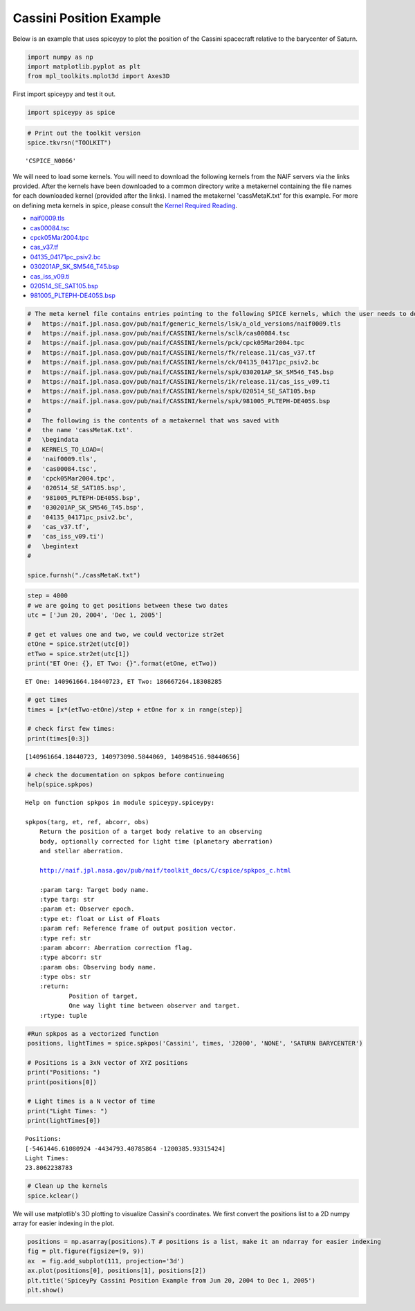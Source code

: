 ========================
Cassini Position Example
========================

Below is an example that uses spiceypy to plot the position of the
Cassini spacecraft relative to the barycenter of Saturn.

.. code:: python

    import numpy as np
    import matplotlib.pyplot as plt
    from mpl_toolkits.mplot3d import Axes3D

First import spiceypy and test it out.

.. code:: python

    import spiceypy as spice

.. code:: python

    # Print out the toolkit version
    spice.tkvrsn("TOOLKIT")


.. parsed-literal::

    'CSPICE_N0066'


We will need to load some kernels. You will need to download the following kernels
from the NAIF servers via the links provided. After the kernels have been downloaded
to a common directory write a metakernel containing the file names for each downloaded
kernel (provided after the links).
I named the metakernel 'cassMetaK.txt' for this example. For more on defining
meta kernels in spice, please consult the `Kernel Required Reading <https://naif.jpl.nasa.gov/pub/naif/toolkit_docs/C/req/kernel.html>`_.

- `naif0009.tls <https://naif.jpl.nasa.gov/pub/naif/generic_kernels/lsk/a_old_versions/naif0009.tls>`_
- `cas00084.tsc <https://naif.jpl.nasa.gov/pub/naif/CASSINI/kernels/sclk/cas00084.tsc>`_
- `cpck05Mar2004.tpc <https://naif.jpl.nasa.gov/pub/naif/CASSINI/kernels/pck/cpck05Mar2004.tpc>`_
- `cas_v37.tf <https://naif.jpl.nasa.gov/pub/naif/CASSINI/kernels/fk/release.11/cas_v37.tf>`_
- `04135_04171pc_psiv2.bc <https://naif.jpl.nasa.gov/pub/naif/CASSINI/kernels/ck/04135_04171pc_psiv2.bc>`_
- `030201AP_SK_SM546_T45.bsp <https://naif.jpl.nasa.gov/pub/naif/CASSINI/kernels/spk/030201AP_SK_SM546_T45.bsp>`_
- `cas_iss_v09.ti <https://naif.jpl.nasa.gov/pub/naif/CASSINI/kernels/ik/release.11/cas_iss_v09.ti>`_
- `020514_SE_SAT105.bsp <https://naif.jpl.nasa.gov/pub/naif/CASSINI/kernels/spk/020514_SE_SAT105.bsp>`_
- `981005_PLTEPH-DE405S.bsp <https://naif.jpl.nasa.gov/pub/naif/CASSINI/kernels/spk/981005_PLTEPH-DE405S.bsp>`_


.. code:: python

    # The meta kernel file contains entries pointing to the following SPICE kernels, which the user needs to download.
    #   https://naif.jpl.nasa.gov/pub/naif/generic_kernels/lsk/a_old_versions/naif0009.tls
    #   https://naif.jpl.nasa.gov/pub/naif/CASSINI/kernels/sclk/cas00084.tsc
    #   https://naif.jpl.nasa.gov/pub/naif/CASSINI/kernels/pck/cpck05Mar2004.tpc
    #   https://naif.jpl.nasa.gov/pub/naif/CASSINI/kernels/fk/release.11/cas_v37.tf
    #   https://naif.jpl.nasa.gov/pub/naif/CASSINI/kernels/ck/04135_04171pc_psiv2.bc
    #   https://naif.jpl.nasa.gov/pub/naif/CASSINI/kernels/spk/030201AP_SK_SM546_T45.bsp
    #   https://naif.jpl.nasa.gov/pub/naif/CASSINI/kernels/ik/release.11/cas_iss_v09.ti
    #   https://naif.jpl.nasa.gov/pub/naif/CASSINI/kernels/spk/020514_SE_SAT105.bsp
    #   https://naif.jpl.nasa.gov/pub/naif/CASSINI/kernels/spk/981005_PLTEPH-DE405S.bsp
    #
    #   The following is the contents of a metakernel that was saved with
    #   the name 'cassMetaK.txt'.
    #   \begindata
    #   KERNELS_TO_LOAD=(
    #   'naif0009.tls',
    #   'cas00084.tsc',
    #   'cpck05Mar2004.tpc',
    #   '020514_SE_SAT105.bsp',
    #   '981005_PLTEPH-DE405S.bsp',
    #   '030201AP_SK_SM546_T45.bsp',
    #   '04135_04171pc_psiv2.bc',
    #   'cas_v37.tf',
    #   'cas_iss_v09.ti')
    #   \begintext
    #

    spice.furnsh("./cassMetaK.txt")

.. code:: python

    step = 4000
    # we are going to get positions between these two dates
    utc = ['Jun 20, 2004', 'Dec 1, 2005']

    # get et values one and two, we could vectorize str2et
    etOne = spice.str2et(utc[0])
    etTwo = spice.str2et(utc[1])
    print("ET One: {}, ET Two: {}".format(etOne, etTwo))


.. parsed-literal::

    ET One: 140961664.18440723, ET Two: 186667264.18308285


.. code:: python

    # get times
    times = [x*(etTwo-etOne)/step + etOne for x in range(step)]

    # check first few times:
    print(times[0:3])


.. parsed-literal::

    [140961664.18440723, 140973090.5844069, 140984516.98440656]


.. code:: python

    # check the documentation on spkpos before continueing
    help(spice.spkpos)


.. parsed-literal::

    Help on function spkpos in module spiceypy.spiceypy:

    spkpos(targ, et, ref, abcorr, obs)
        Return the position of a target body relative to an observing
        body, optionally corrected for light time (planetary aberration)
        and stellar aberration.

        http://naif.jpl.nasa.gov/pub/naif/toolkit_docs/C/cspice/spkpos_c.html

        :param targ: Target body name.
        :type targ: str
        :param et: Observer epoch.
        :type et: float or List of Floats
        :param ref: Reference frame of output position vector.
        :type ref: str
        :param abcorr: Aberration correction flag.
        :type abcorr: str
        :param obs: Observing body name.
        :type obs: str
        :return:
                Position of target,
                One way light time between observer and target.
        :rtype: tuple



.. code:: python

    #Run spkpos as a vectorized function
    positions, lightTimes = spice.spkpos('Cassini', times, 'J2000', 'NONE', 'SATURN BARYCENTER')

    # Positions is a 3xN vector of XYZ positions
    print("Positions: ")
    print(positions[0])

    # Light times is a N vector of time
    print("Light Times: ")
    print(lightTimes[0])


.. parsed-literal::

    Positions:
    [-5461446.61080924 -4434793.40785864 -1200385.93315424]
    Light Times:
    23.8062238783


.. code:: python

    # Clean up the kernels
    spice.kclear()

We will use matplotlib's 3D plotting to visualize Cassini's coordinates. We first convert the
positions list to a 2D numpy array for easier indexing in the plot.

.. code:: python

    positions = np.asarray(positions).T # positions is a list, make it an ndarray for easier indexing
    fig = plt.figure(figsize=(9, 9))
    ax  = fig.add_subplot(111, projection='3d')
    ax.plot(positions[0], positions[1], positions[2])
    plt.title('SpiceyPy Cassini Position Example from Jun 20, 2004 to Dec 1, 2005')
    plt.show()

.. image:: images/exampleoneplot_min.png
    :alt: plot of cassini positions over time using matplotlib

